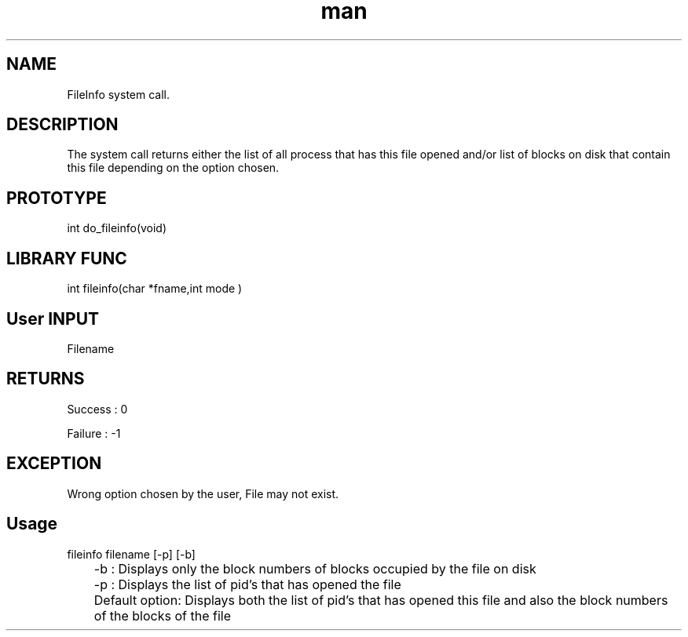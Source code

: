.\" Man page for FileInfo System Call.
.TH man 1 "16 Nov 2012" "1.0" "FileInfo man page"
.SH NAME
FileInfo system call.
.SH DESCRIPTION
The system call returns either the list of all process that has this file opened and/or list of blocks on disk that contain this file depending on the option chosen. 
.SH PROTOTYPE
int do_fileinfo(void)
.SH LIBRARY FUNC
int fileinfo(char *fname,int mode )
.SH User INPUT
Filename
.SH RETURNS
Success :  0
.PP
Failure : -1
.SH EXCEPTION
Wrong option chosen by the user, File may not exist.
.SH Usage
fileinfo filename [-p] [-b] 
.PP
	-b : Displays only the block numbers of blocks occupied by the file on disk
.PP
	-p : Displays the list of pid's that has opened the file
.PP
	Default option:  Displays both the list of pid's that has opened this file and also the block numbers of the blocks of the file
